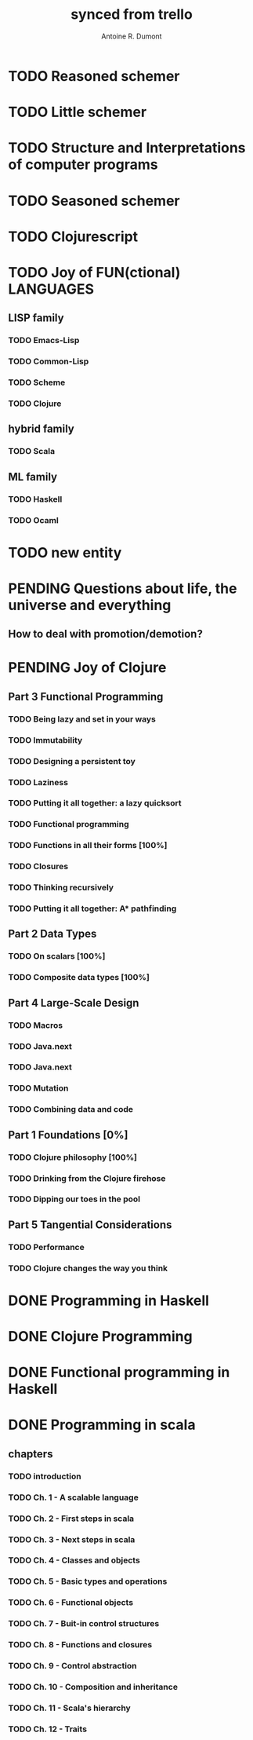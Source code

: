 #+property: board-name    api test board
#+property: board-id      51d99bbc1e1d8988390047f2
#+property: TODO 51d99bbc1e1d8988390047f3
#+property: IN-PROGRESS 51d99bbc1e1d8988390047f4
#+property: DONE 51d99bbc1e1d8988390047f5
#+property: PENDING 51e53898ea3d1780690015ca
#+property: DELEGATED 51e538a89c05f1e25c0027c6
#+property: FAIL 51e538a26f75d07902002d25
#+property: CANCELLED 51e538e6c7a68fa0510014ee
#+TODO: TODO IN-PROGRESS | DONE PENDING DELEGATED FAIL CANCELLED
#+title: synced from trello
#+author: Antoine R. Dumont

* TODO Reasoned schemer
:PROPERTIES:
:END:
* TODO Little schemer
:PROPERTIES:
:END:
* TODO Structure and Interpretations of computer programs
:PROPERTIES:
:END:
* TODO Seasoned schemer
:PROPERTIES:
:END:
* TODO Clojurescript
:PROPERTIES:
:END:
* TODO Joy of FUN(ctional) LANGUAGES
:PROPERTIES:
:END:
** LISP family
:PROPERTIES:
:END:
*** TODO Emacs-Lisp
:PROPERTIES:
:END:
*** TODO Common-Lisp
:PROPERTIES:
:END:
*** TODO Scheme
:PROPERTIES:
:END:
*** TODO Clojure
:PROPERTIES:
:END:
** hybrid family
:PROPERTIES:
:END:
*** TODO Scala
:PROPERTIES:
:END:
** ML family
:PROPERTIES:
:END:
*** TODO Haskell
:PROPERTIES:
:END:
*** TODO Ocaml
:PROPERTIES:
:END:
* TODO new entity
:PROPERTIES:
:END:
* PENDING Questions about life, the universe and everything
:PROPERTIES:
:END:
** How to deal with promotion/demotion?
:PROPERTIES:
:END:
* PENDING Joy of Clojure
:PROPERTIES:
:END:
** Part 3 Functional Programming
:PROPERTIES:
:END:
*** TODO Being lazy and set in your ways
:PROPERTIES:
:END:
*** TODO Immutability
:PROPERTIES:
:END:
*** TODO Designing a persistent toy
:PROPERTIES:
:END:
*** TODO Laziness
:PROPERTIES:
:END:
*** TODO Putting it all together: a lazy quicksort
:PROPERTIES:
:END:
*** TODO Functional programming
:PROPERTIES:
:END:
*** TODO Functions in all their forms [100%]
:PROPERTIES:
:END:
*** TODO Closures
:PROPERTIES:
:END:
*** TODO Thinking recursively
:PROPERTIES:
:END:
*** TODO Putting it all together: A* pathfinding
:PROPERTIES:
:END:
** Part 2 Data Types
:PROPERTIES:
:END:
*** TODO On scalars [100%]
:PROPERTIES:
:END:
*** TODO Composite data types [100%]
:PROPERTIES:
:END:
** Part 4 Large-Scale Design
:PROPERTIES:
:END:
*** TODO Macros
:PROPERTIES:
:END:
*** TODO Java.next
:PROPERTIES:
:END:
*** TODO Java.next
:PROPERTIES:
:END:
*** TODO Mutation
:PROPERTIES:
:END:
*** TODO Combining data and code
:PROPERTIES:
:END:
** Part 1 Foundations [0%]
:PROPERTIES:
:END:
*** TODO Clojure philosophy [100%]
:PROPERTIES:
:END:
*** TODO Drinking from the Clojure firehose
:PROPERTIES:
:END:
*** TODO Dipping our toes in the pool
:PROPERTIES:
:END:
** Part 5 Tangential Considerations
:PROPERTIES:
:END:
*** TODO Performance
:PROPERTIES:
:END:
*** TODO Clojure changes the way you think
:PROPERTIES:
:END:
* DONE Programming in Haskell
:PROPERTIES:
:END:
* DONE Clojure Programming
:PROPERTIES:
:END:
* DONE Functional programming in Haskell
:PROPERTIES:
:END:
* DONE Programming in scala
:PROPERTIES:
:END:
** chapters
:PROPERTIES:
:END:
*** TODO introduction
:PROPERTIES:
:END:
*** TODO Ch. 1 - A scalable language
:PROPERTIES:
:END:
*** TODO Ch. 2 - First steps in scala
:PROPERTIES:
:END:
*** TODO Ch. 3 - Next steps in scala
:PROPERTIES:
:END:
*** TODO Ch. 4 - Classes and objects
:PROPERTIES:
:END:
*** TODO Ch. 5 - Basic types and operations
:PROPERTIES:
:END:
*** TODO Ch. 6 - Functional objects
:PROPERTIES:
:END:
*** TODO Ch. 7 - Buit-in control structures
:PROPERTIES:
:END:
*** TODO Ch. 8 - Functions and closures
:PROPERTIES:
:END:
*** TODO Ch. 9 - Control abstraction
:PROPERTIES:
:END:
*** TODO Ch. 10 - Composition and inheritance
:PROPERTIES:
:END:
*** TODO Ch. 11 - Scala's hierarchy
:PROPERTIES:
:END:
*** TODO Ch. 12 - Traits
:PROPERTIES:
:END:
